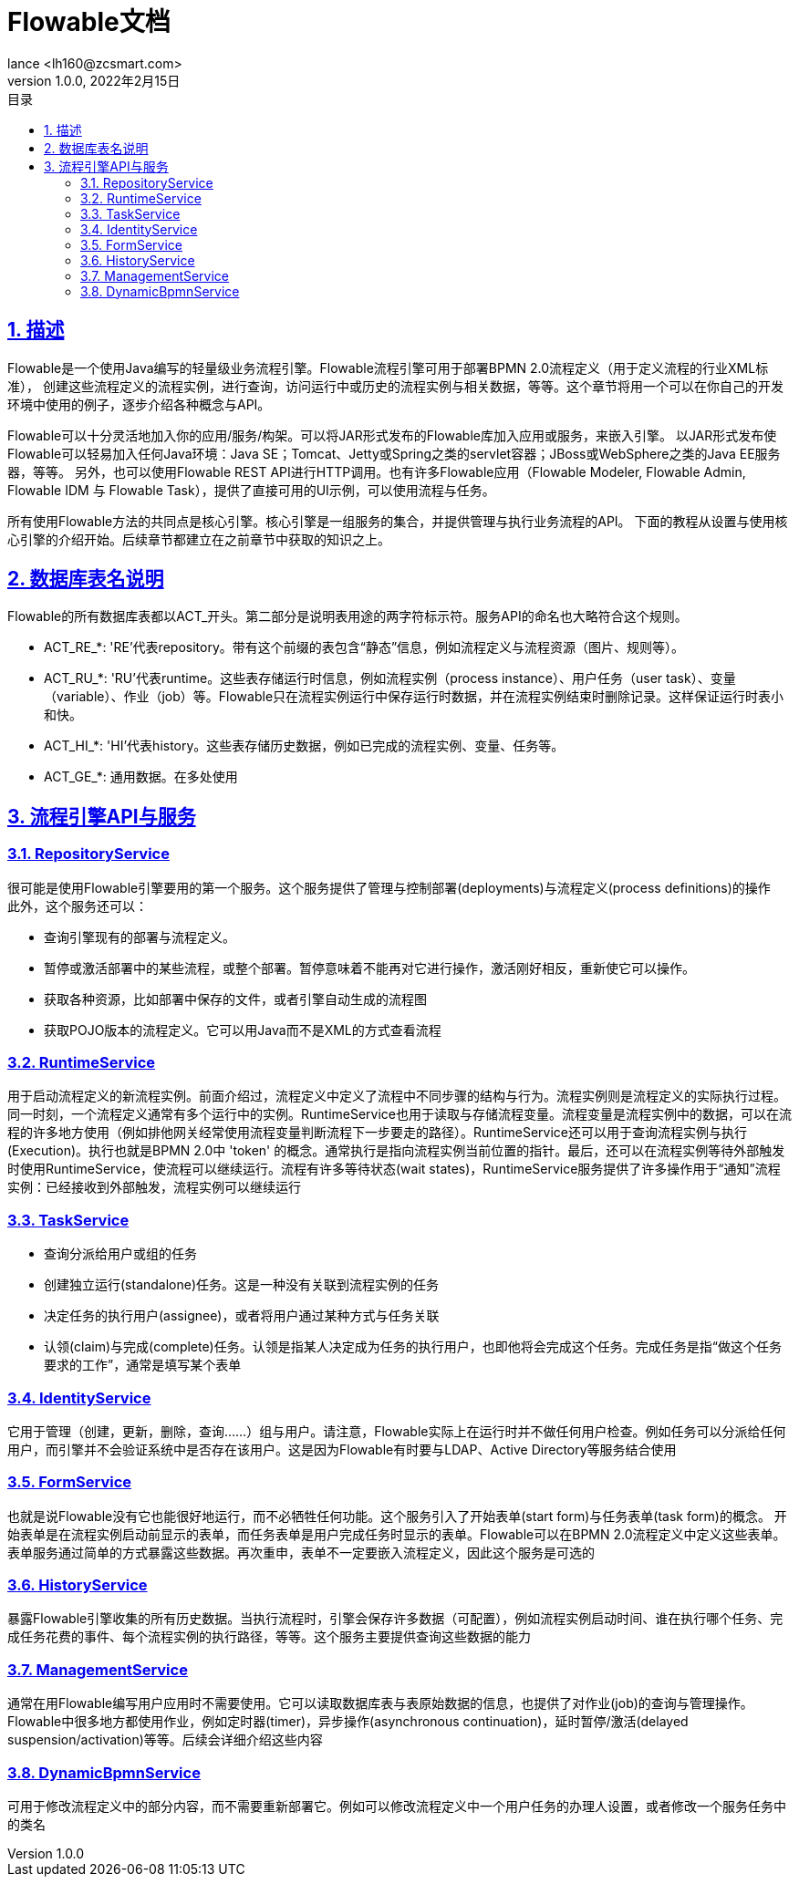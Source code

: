 = Flowable文档
:author: lance <lh160@zcsmart.com>
:revdate: 2022年2月15日
:revnumber: 1.0.0
:description: 文档描述
:toc: left
:toc-title: 目录
:toclevels: 3
:table-caption: 表
:chapter-label:
:appendix-caption: 附录
:sectnums:
:sectlinks:
:doctype: book
ifndef::imagesdir[:imagesdir: img]

[[overview]]
== 描述

Flowable是一个使用Java编写的轻量级业务流程引擎。Flowable流程引擎可用于部署BPMN 2.0流程定义（用于定义流程的行业XML标准）， 创建这些流程定义的流程实例，进行查询，访问运行中或历史的流程实例与相关数据，等等。这个章节将用一个可以在你自己的开发环境中使用的例子，逐步介绍各种概念与API。

Flowable可以十分灵活地加入你的应用/服务/构架。可以将JAR形式发布的Flowable库加入应用或服务，来嵌入引擎。 以JAR形式发布使Flowable可以轻易加入任何Java环境：Java SE；Tomcat、Jetty或Spring之类的servlet容器；JBoss或WebSphere之类的Java EE服务器，等等。 另外，也可以使用Flowable REST API进行HTTP调用。也有许多Flowable应用（Flowable Modeler, Flowable Admin, Flowable IDM 与 Flowable Task），提供了直接可用的UI示例，可以使用流程与任务。

所有使用Flowable方法的共同点是核心引擎。核心引擎是一组服务的集合，并提供管理与执行业务流程的API。 下面的教程从设置与使用核心引擎的介绍开始。后续章节都建立在之前章节中获取的知识之上。

== 数据库表名说明

Flowable的所有数据库表都以ACT_开头。第二部分是说明表用途的两字符标示符。服务API的命名也大略符合这个规则。

* ACT_RE_*: 'RE’代表repository。带有这个前缀的表包含“静态”信息，例如流程定义与流程资源（图片、规则等）。
* ACT_RU_*: 'RU’代表runtime。这些表存储运行时信息，例如流程实例（process instance）、用户任务（user task）、变量（variable）、作业（job）等。Flowable只在流程实例运行中保存运行时数据，并在流程实例结束时删除记录。这样保证运行时表小和快。
* ACT_HI_*: 'HI’代表history。这些表存储历史数据，例如已完成的流程实例、变量、任务等。
* ACT_GE_*: 通用数据。在多处使用

== 流程引擎API与服务

=== RepositoryService

很可能是使用Flowable引擎要用的第一个服务。这个服务提供了管理与控制部署(deployments)与流程定义(process definitions)的操作 +
此外，这个服务还可以：

* 查询引擎现有的部署与流程定义。
* 暂停或激活部署中的某些流程，或整个部署。暂停意味着不能再对它进行操作，激活刚好相反，重新使它可以操作。
* 获取各种资源，比如部署中保存的文件，或者引擎自动生成的流程图
* 获取POJO版本的流程定义。它可以用Java而不是XML的方式查看流程

=== RuntimeService

用于启动流程定义的新流程实例。前面介绍过，流程定义中定义了流程中不同步骤的结构与行为。流程实例则是流程定义的实际执行过程。同一时刻，一个流程定义通常有多个运行中的实例。RuntimeService也用于读取与存储流程变量。流程变量是流程实例中的数据，可以在流程的许多地方使用（例如排他网关经常使用流程变量判断流程下一步要走的路径）。RuntimeService还可以用于查询流程实例与执行(Execution)。执行也就是BPMN 2.0中 'token' 的概念。通常执行是指向流程实例当前位置的指针。最后，还可以在流程实例等待外部触发时使用RuntimeService，使流程可以继续运行。流程有许多等待状态(wait states)，RuntimeService服务提供了许多操作用于“通知”流程实例：已经接收到外部触发，流程实例可以继续运行

=== TaskService

* 查询分派给用户或组的任务
* 创建独立运行(standalone)任务。这是一种没有关联到流程实例的任务
* 决定任务的执行用户(assignee)，或者将用户通过某种方式与任务关联
* 认领(claim)与完成(complete)任务。认领是指某人决定成为任务的执行用户，也即他将会完成这个任务。完成任务是指“做这个任务要求的工作”，通常是填写某个表单

=== IdentityService

它用于管理（创建，更新，删除，查询……）组与用户。请注意，Flowable实际上在运行时并不做任何用户检查。例如任务可以分派给任何用户，而引擎并不会验证系统中是否存在该用户。这是因为Flowable有时要与LDAP、Active Directory等服务结合使用

=== FormService

也就是说Flowable没有它也能很好地运行，而不必牺牲任何功能。这个服务引入了开始表单(start form)与任务表单(task form)的概念。 开始表单是在流程实例启动前显示的表单，而任务表单是用户完成任务时显示的表单。Flowable可以在BPMN 2.0流程定义中定义这些表单。表单服务通过简单的方式暴露这些数据。再次重申，表单不一定要嵌入流程定义，因此这个服务是可选的

=== HistoryService

暴露Flowable引擎收集的所有历史数据。当执行流程时，引擎会保存许多数据（可配置），例如流程实例启动时间、谁在执行哪个任务、完成任务花费的事件、每个流程实例的执行路径，等等。这个服务主要提供查询这些数据的能力

=== ManagementService

通常在用Flowable编写用户应用时不需要使用。它可以读取数据库表与表原始数据的信息，也提供了对作业(job)的查询与管理操作。Flowable中很多地方都使用作业，例如定时器(timer)，异步操作(asynchronous continuation)，延时暂停/激活(delayed suspension/activation)等等。后续会详细介绍这些内容

=== DynamicBpmnService

可用于修改流程定义中的部分内容，而不需要重新部署它。例如可以修改流程定义中一个用户任务的办理人设置，或者修改一个服务任务中的类名



